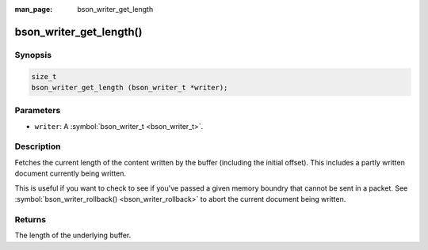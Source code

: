 :man_page: bson_writer_get_length

bson_writer_get_length()
========================

Synopsis
--------

.. code-block:: c

  size_t
  bson_writer_get_length (bson_writer_t *writer);

Parameters
----------

* ``writer``: A :symbol:`bson_writer_t <bson_writer_t>`.

Description
-----------

Fetches the current length of the content written by the buffer (including the initial offset). This includes a partly written document currently being written.

This is useful if you want to check to see if you've passed a given memory boundry that cannot be sent in a packet. See :symbol:`bson_writer_rollback() <bson_writer_rollback>` to abort the current document being written.

Returns
-------

The length of the underlying buffer.

